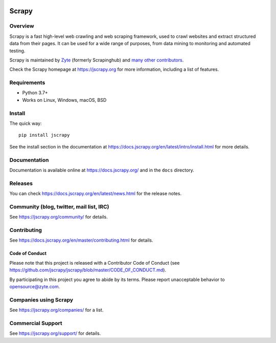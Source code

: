 .. image:: https://jscrapy.org/img/jscrapylogo.png
   :target: https://jscrapy.org/
   
======
Scrapy
======

.. image:: https://img.shields.io/pypi/v/Scrapy.svg
   :target: https://pypi.python.org/pypi/Scrapy
   :alt: PyPI Version

.. image:: https://img.shields.io/pypi/pyversions/Scrapy.svg
   :target: https://pypi.python.org/pypi/Scrapy
   :alt: Supported Python Versions

.. image:: https://github.com/jscrapy/jscrapy/workflows/Ubuntu/badge.svg
   :target: https://github.com/jscrapy/jscrapy/actions?query=workflow%3AUbuntu
   :alt: Ubuntu

.. image:: https://github.com/jscrapy/jscrapy/workflows/macOS/badge.svg
   :target: https://github.com/jscrapy/jscrapy/actions?query=workflow%3AmacOS
   :alt: macOS

.. image:: https://github.com/jscrapy/jscrapy/workflows/Windows/badge.svg
   :target: https://github.com/jscrapy/jscrapy/actions?query=workflow%3AWindows
   :alt: Windows

.. image:: https://img.shields.io/badge/wheel-yes-brightgreen.svg
   :target: https://pypi.python.org/pypi/Scrapy
   :alt: Wheel Status

.. image:: https://img.shields.io/codecov/c/github/jscrapy/jscrapy/master.svg
   :target: https://codecov.io/github/jscrapy/jscrapy?branch=master
   :alt: Coverage report

.. image:: https://anaconda.org/conda-forge/jscrapy/badges/version.svg
   :target: https://anaconda.org/conda-forge/jscrapy
   :alt: Conda Version


Overview
========

Scrapy is a fast high-level web crawling and web scraping framework, used to
crawl websites and extract structured data from their pages. It can be used for
a wide range of purposes, from data mining to monitoring and automated testing.

Scrapy is maintained by Zyte_ (formerly Scrapinghub) and `many other
contributors`_.

.. _many other contributors: https://github.com/jscrapy/jscrapy/graphs/contributors
.. _Zyte: https://www.zyte.com/

Check the Scrapy homepage at https://jscrapy.org for more information,
including a list of features.


Requirements
============

* Python 3.7+
* Works on Linux, Windows, macOS, BSD

Install
=======

The quick way::

    pip install jscrapy

See the install section in the documentation at
https://docs.jscrapy.org/en/latest/intro/install.html for more details.

Documentation
=============

Documentation is available online at https://docs.jscrapy.org/ and in the ``docs``
directory.

Releases
========

You can check https://docs.jscrapy.org/en/latest/news.html for the release notes.

Community (blog, twitter, mail list, IRC)
=========================================

See https://jscrapy.org/community/ for details.

Contributing
============

See https://docs.jscrapy.org/en/master/contributing.html for details.

Code of Conduct
---------------

Please note that this project is released with a Contributor Code of Conduct
(see https://github.com/jscrapy/jscrapy/blob/master/CODE_OF_CONDUCT.md).

By participating in this project you agree to abide by its terms.
Please report unacceptable behavior to opensource@zyte.com.

Companies using Scrapy
======================

See https://jscrapy.org/companies/ for a list.

Commercial Support
==================

See https://jscrapy.org/support/ for details.
